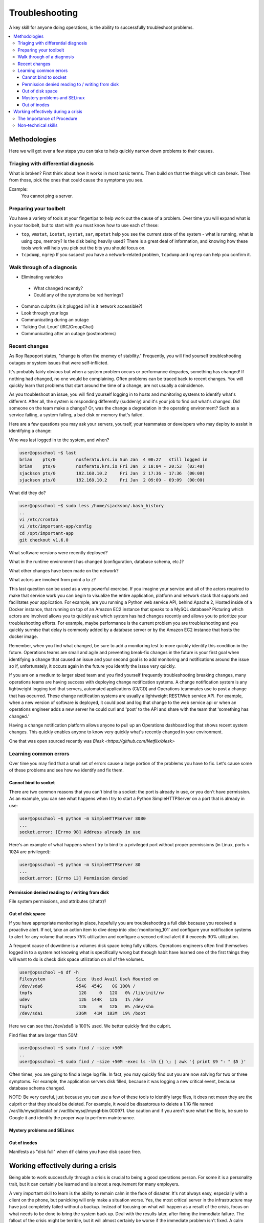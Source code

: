 Troubleshooting
***************

A key skill for anyone doing operations, is the ability to successfully
troubleshoot problems.

.. contents::
   :depth: 4
   :local:

Methodologies
=============

Here we will got over a few steps you can take to help quickly narrow down
problems to their causes.


Triaging with differential diagnosis
------------------------------------

What is broken? First think about how it works in most basic terms.
Then build on that the things which can break.
Then from those, pick the ones that could cause the symptoms you see.

Example:
    You cannot ping a server.


Preparing your toolbelt
-----------------------
You have a variety of tools at your fingertips to help work out the cause of a
problem. Over time you will expand what is in your toolbelt, but to start with
you must know how to use each of these:

* ``top``, ``vmstat``, ``iostat``, ``systat``, ``sar``, ``mpstat``
  help you see the current state of the system - what is running, what is
  using cpu, memory? Is the disk being heavily used? There is a great deal of
  information, and knowing how these tools work will help you pick out the bits
  you should focus on.
* ``tcpdump``, ``ngrep``
  If you suspect you have a network-related problem, ``tcpdump`` and ``ngrep``
  can help you confirm it.

Walk through of a diagnosis
---------------------------

* Eliminating variables

 * What changed recently?
 * Could any of the symptoms be red herrings?

* Common culprits (is it plugged in? is it network accessible?)
* Look through your logs
* Communicating during an outage
* 'Talking Out-Loud' (IRC/GroupChat)
* Communicating after an outage (postmortems)


Recent changes
--------------

As Roy Rapoport states, "change is often the enemey of stability." Frequently,
you will find yourself troubleshooting outages or system issues that were
self-inflicted.

It's probably fairly obvious but when a system problem occurs or performance
degrades, something has changed! If nothing had changed, no one would be
complaining. Often problems can be traced back to recent changes. You
will quickly learn that problems that start around the time of a change,
are not usually a coincidence.

As you troubleshoot an issue, you will find yourself logging in to hosts and
monitoring systems to identify what's different. After all, the system is
responding differently (suddenly) and it's your job to find out what's changed.
Did someone on the team make a change? Or, was the change a degredation in the
operating environment? Such as a service failing, a system failing, a bad disk
or memory that's failed.

Here are a few questions you may ask your servers, yourself, your teammates
or developers who may deploy to assist in identifying a change:

Who was last logged in to the system, and when?

.. code-block:: console

    user@opsschool ~$ last
    brian    pts/0        nosferatu.krs.io Sun Jan  4 00:27   still logged in
    brian    pts/0        nosferatu.krs.io Fri Jan  2 18:04 - 20:53  (02:48)
    sjackson pts/0        192.168.10.2     Fri Jan  2 17:36 - 17:36  (00:00)
    sjackson pts/0        192.168.10.2     Fri Jan  2 09:09 - 09:09  (00:00)

What did they do?

.. code-block:: console

    user@opsschool ~$ sudo less /home/sjackson/.bash_history
    ..
    vi /etc/crontab
    vi /etc/important-app/config
    cd /opt/important-app
    git checkout v1.6.0

What software versions were recently deployed?

What in the runtime environment has changed (configuration, database
schema, etc.)?

What other changes have been made on the network?

What actors are involved from point a to z?

This last question can be used as a very powerful exercise. If you imagine
your service and all of the actors required to make that service work you
can begin to visualize the entire application, platform and network stack
that supports and facilitates your application.  For example, are you
running a Python web service API, behind Apache 2, Hosted inside of a Docker
instance, that running on top of an Amazon EC2 instance that speaks to a
MySQL database? Picturing which actors are involved allows you to quickly
ask which system has had changes recently and allows you to prioritize
your troubleshooting efforts. For example, maybe performance is the current
problem you are troubleshooting and you quickly surmise that delay is commonly
added by a database server or by the Amazon EC2 instance that hosts the docker
image.

Remember, when you find what changed, be sure to add a monitoring test to more
quickly identify this condition in the future. Operations teams are small and
agile and preventing break-fix changes in the future is your first goal when
identifying a change that caused an issue and your second goal is to add
monitoring and notifications around the issue so if, unfortunately, it occurs
again in the future you identify the issue very quickly.

If you are on a medium to larger sized team and you find yourself frequently
troubleshooting breaking changes, many operations teams are having success
with deploying change notification systems. A change notification system is
any lightweight logging tool that servers, automated applications (CI/CD)
and Operations teammates use to post a change that has occurred. These change
notification systems are usually a lightweight REST/Web service API. For
example, when a new version of software is deployed, it could post and
log that change to the web service api or when an operations engineer
adds a new server he could curl and 'post' to the API and share with the
team that 'something has changed.'

Having a change notification platform allows anyone to pull up an Operations
dashboard log that shows recent system changes. This quickly enables anyone
to know very quickly what's recently changed in your environment.

One that was open sourced recently was `Blesk <https://github.com/Netflix/blesk>`

Learning common errors
----------------------

Over time you may find that a small set of errors cause a large portion of the
problems you have to fix. Let's cause some of these problems and see how we
identify and fix them.

Cannot bind to socket
^^^^^^^^^^^^^^^^^^^^^

There are two common reasons that you can't bind to a socket: the port is
already in use, or you don't have permission.
As an example, you can see what happens when I try to start a Python 
SimpleHTTPServer on a port that is already in use:

.. code-block:: console
    
    user@opsschool ~$ python -m SimpleHTTPServer 8080
    ...
    socket.error: [Errno 98] Address already in use

Here's an example of what happens when I try to bind to a privileged port 
without proper permissions (in Linux, ports < 1024 are privileged):

.. code-block:: console

    user@opsschool ~$ python -m SimpleHTTPServer 80
    ...
    socket.error: [Errno 13] Permission denied
    
Permission denied reading to / writing from disk
^^^^^^^^^^^^^^^^^^^^^^^^^^^^^^^^^^^^^^^^^^^^^^^^
File system permissions, and attributes (chattr)?


Out of disk space
^^^^^^^^^^^^^^^^^

If you have appropriate monitoring in place, hopefully you are troubleshooting
a full disk because you received a proactive alert. If not, take an action item
to dive deep into :doc:`monitoring_101` and configure your notification systems to
alert for any volume that nears 75% utilization and configure a second critical
alert if it exceeds 90% utilization.

A frequent cause of downtime is a volumes disk space being fully utilizes.
Operations engineers often find themselves logged in to a system not knowing what
is specifically wrong but through habit have learned one of the first things
they will want to do is check disk space utilization on all of the volumes.

.. code-block:: console
    
    user@opsschool ~$ df -h
    Filesystem            Size  Used Avail Use% Mounted on
    /dev/sda6             454G  454G    0G 100% /
    tmpfs                  12G     0   12G   0% /lib/init/rw
    udev                   12G  144K   12G   1% /dev
    tmpfs                  12G     0   12G   0% /dev/shm
    /dev/sda1             236M   41M  183M  19% /boot

Here we can see that /dev/sda6 is 100% used. We better quickly find the
culprit.

Find files that are larger than 50M:

.. code-block:: console

    user@opsschool ~$ sudo find / -size +50M
    ..
    user@opsschool ~$ sudo find / -size +50M -exec ls -lh {} \; | awk '{ print $9 ": " $5 }'


Often times, you are going to find a large log file. In fact, you may quickly
find out you are now solving for two or three symptoms. For example,
the application servers disk filled, because it was logging a new critical
event, because database schema changed.

NOTE: Be very careful, just because you can use a few of these tools to
identify large files, it does not mean they are the culprit or that they
should be deleted. For example, it would be disastorous to delete a 1.1G file
named /var/lib/mysql/ibdata1 or /var/lib/mysql/mysql-bin.000971. Use caution
and if you aren't sure what the file is, be sure to Google it and identify the
proper way to perform maintenance.


Mystery problems and SELinux
^^^^^^^^^^^^^^^^^^^^^^^^^^^^

Out of inodes
^^^^^^^^^^^^^
Manifests as "disk full" when ``df`` claims you have disk space free.


Working effectively during a crisis
===================================

Being able to work successfully through a crisis is crucial to being a good
operations person. For some it is a personality trait, but it can certainly be
learned and is almost a requirement for many employers.

A very important skill to learn is the ability to remain calm in the face of
disaster. It's not always easy, especially with a client on the phone, but
panicking will only make a situation worse. Yes, the most critical server in
the infrastructure may have just completely failed without a backup. Instead of
focusing on what will happen as a result of the crisis, focus on what needs to
be done to bring the system back up. Deal with the results later, after fixing
the immediate failure. The fallout of the crisis might be terrible, but it will
almost certainly be worse if the immediate problem isn't fixed. A calm
mind can carefully analyze a situation to determine the best solution.
Panic responses do not benefit from the same calculating rationality.

Different people will adapt to handling crisis situations in different ways.
Some will adopt the detached, analytical calm of a surgeon. Others will
take a few deep breaths to calm themselves before digging in to analyze
the problem. The ability to stay calm in the face of disaster is more
important than the method by which calm is achieved. It will take
practice to reach the point of reacting to a disaster calmly.

Avoid placing blame. It doesn't accomplish anything beyond creating
animosity and tension when a team most needs cohesion and efficiency.
While a good practice in general, it is even more important to resist
the urge to point fingers during a crisis. It doesn't assist in solving
the problem, which is the top priority. Everything else is secondary.

The Importance of Procedure
---------------------------

Creating procedures for responding to disasters provides both a
checklist of things to do in the given situation as well as a structured
way to practice responding to the situation. The practice serves to
solidify understanding of how to react, while the procedure itself
provides a target of mental focus during an actual disaster. Adhering to
the procedure ensures the steps taken to resolve a crisis are well-known
and tested. Focus on the procedure to the exclusion of everything else.

That said, not every situation will have an associated procedure. These
situations call for their own procedures. Try to create a procedure for
every situation that doesn't already have one. This diligence pays off
over time, as history tends to repeat itself. In addition to this, a
procedure for situations lacking a procedure provides a safety net when
everything else fails. This will differ from one organization to the
next, but the value is constant.

Like backups, no disaster recovery procedure is useful unless and until it is
tested. Thorough testing and practicing--in a real environment if
possible--quickly finds problems that will happen in the real world. Beyond
having procedures for known possible failures, a procedure for situations other
procedures do not cover provides a fallback for what to do in the inevitable
unpredictable crisis.

In addition to the technical sector, other industries deal regularly with
crisis response--fire fighters, law enforcement, paramedics. These organizations
have their own procedures. These industries all predate technology, offering
much to learn.

Non-technical skills
--------------------

Situational Awareness (Mica Endsley)
Decision Making (NDM and RPD) - Klein
Communication (Common ground, Basic Compact, Assertiveness)
Team Working (Joint Activity, fundamentals of coordination and collaboration)
Leadership (before, during, after incidents) (Weick, Sutcliffe work on HROs)
Managing Stress
Coping with Fatigue
Training and Assessment Methods
Cognitive Psychology concerns (escalating scenarios, team-based troubleshooting)


